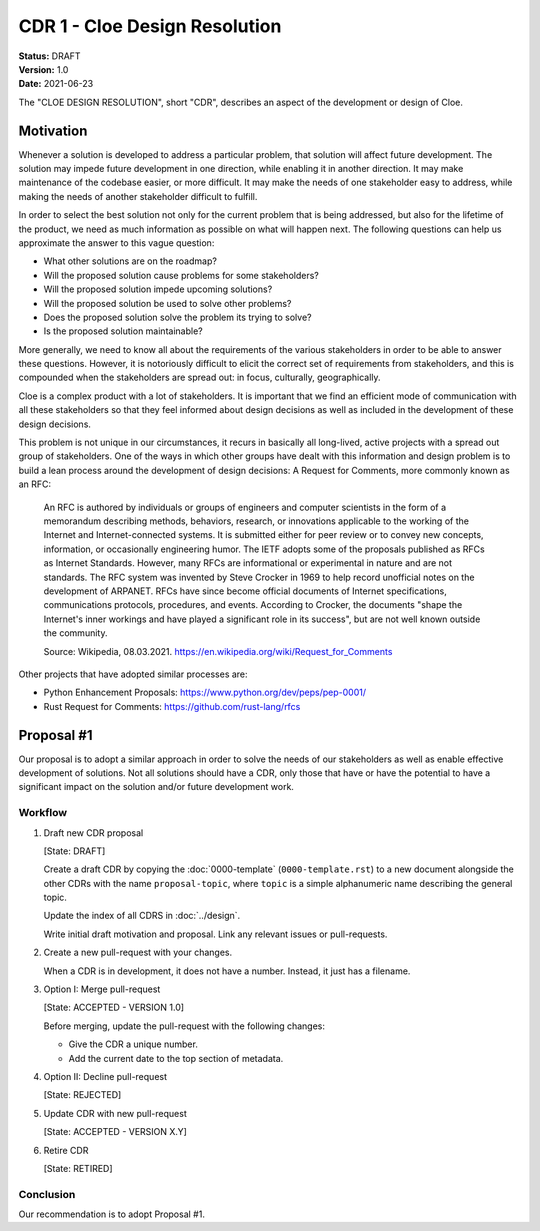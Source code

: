 CDR 1 - Cloe Design Resolution
==============================

| **Status:** DRAFT
| **Version:** 1.0
| **Date:** 2021-06-23

The "CLOE DESIGN RESOLUTION", short "CDR", describes an aspect of the
development or design of Cloe.

Motivation
----------
Whenever a solution is developed to address a particular problem, that solution
will affect future development. The solution may impede future development in
one direction, while enabling it in another direction. It may make maintenance
of the codebase easier, or more difficult. It may make the needs of one
stakeholder easy to address, while making the needs of another stakeholder
difficult to fulfill.

In order to select the best solution not only for the current problem that is
being addressed, but also for the lifetime of the product, we need as much
information as possible on what will happen next. The following questions can
help us approximate the answer to this vague question:

- What other solutions are on the roadmap?
- Will the proposed solution cause problems for some stakeholders?
- Will the proposed solution impede upcoming solutions?
- Will the proposed solution be used to solve other problems?
- Does the proposed solution solve the problem its trying to solve?
- Is the proposed solution maintainable?

More generally, we need to know all about the requirements of the various
stakeholders in order to be able to answer these questions. However, it is
notoriously difficult to elicit the correct set of requirements from
stakeholders, and this is compounded when the stakeholders are spread out: in
focus, culturally, geographically.

Cloe is a complex product with a lot of stakeholders. It is important that we
find an efficient mode of communication with all these stakeholders so that
they feel informed about design decisions as well as included in the
development of these design decisions.

This problem is not unique in our circumstances, it recurs in basically all
long-lived, active projects with a spread out group of stakeholders. One of the
ways in which other groups have dealt with this information and design problem
is to build a lean process around the development of design decisions:
A Request for Comments, more commonly known as an RFC:

    An RFC is authored by individuals or groups of engineers and computer
    scientists in the form of a memorandum describing methods, behaviors,
    research, or innovations applicable to the working of the Internet and
    Internet-connected systems.  It is submitted either for peer review or to
    convey new concepts, information, or occasionally engineering humor. The
    IETF adopts some of the proposals published as RFCs as Internet Standards.
    However, many RFCs are informational or experimental in nature and are not
    standards. The RFC system was invented by Steve Crocker in 1969 to help
    record unofficial notes on the development of ARPANET. RFCs have since
    become official documents of Internet specifications, communications
    protocols, procedures, and events. According to Crocker, the documents
    "shape the Internet's inner workings and have played a significant role in
    its success", but are not well known outside the community.

    Source: Wikipedia, 08.03.2021. https://en.wikipedia.org/wiki/Request_for_Comments

Other projects that have adopted similar processes are:

- Python Enhancement Proposals: https://www.python.org/dev/peps/pep-0001/
- Rust Request for Comments: https://github.com/rust-lang/rfcs


Proposal #1
-----------
Our proposal is to adopt a similar approach in order to solve the needs of our
stakeholders as well as enable effective development of solutions. Not all
solutions should have a CDR, only those that have or have the potential to
have a significant impact on the solution and/or future development work.

Workflow
^^^^^^^^
#. | Draft new CDR proposal
   [State: DRAFT]

   Create a draft CDR by copying the :doc:`0000-template` (``0000-template.rst``)
   to a new document alongside the other CDRs with the name ``proposal-topic``,
   where ``topic`` is a simple alphanumeric name describing the general topic.

   Update the index of all CDRS in :doc:`../design`.

   Write initial draft motivation and proposal. Link any relevant issues or
   pull-requests.

#. | Create a new pull-request with your changes.

   When a CDR is in development, it does not have a number. Instead, it just
   has a filename.

#. | Option I: Merge pull-request
   [State: ACCEPTED - VERSION 1.0]

   Before merging, update the pull-request with the following changes:

   - Give the CDR a unique number.
   - Add the current date to the top section of metadata.

#. | Option II: Decline pull-request
   [State: REJECTED]

#. | Update CDR with new pull-request
   [State: ACCEPTED - VERSION X.Y]

#. | Retire CDR
   [State: RETIRED]


Conclusion
^^^^^^^^^^
Our recommendation is to adopt Proposal #1.
